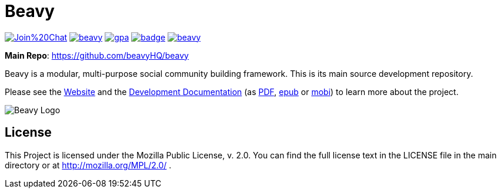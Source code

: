 = Beavy

image:https://badges.gitter.im/Join%20Chat.svg[link="https://gitter.im/beavyHQ/beavy?utm_source=badge&utm_medium=badge&utm_campaign=pr-badge&utm_content=badge"] image:https://travis-ci.org/beavyHQ/beavy.svg?branch=master[link="https://travis-ci.org/beavyHQ/beavy"] image:https://codeclimate.com/github/beavyHQ/beavy/badges/gpa.svg[link="https://codeclimate.com/github/beavyHQ/beavy"] image:https://coveralls.io/repos/beavyHQ/beavy/badge.svg?branch=master&service=github[link="https://coveralls.io/github/beavyHQ/beavy?branch=master"] image:https://badge.waffle.io/beavyHQ/beavy.png?label=ready&title=Ready[link="https://waffle.io/beavyHQ/beavy"]

**Main Repo**: https://github.com/beavyHQ/beavy

Beavy is a modular, multi-purpose social community building framework. This is its main source development repository.

Please see the link:http://beavy.xyz/[Website] and the link:https://beavyhq.gitbooks.io/beavy-documentation/content/[Development Documentation] (as link:https://www.gitbook.com/download/pdf/book/beavyhq/beavy-documentation[PDF], link:https://www.gitbook.com/download/epub/book/beavyhq/beavy-documentation[epub] or link:https://www.gitbook.com/download/mobi/book/beavyhq/beavy-documentation[mobi]) to learn more about the project.

image:http://beavy.xyz/logos/logo.svg[Beavy Logo]

== License
This Project is licensed under the Mozilla Public License, v. 2.0. You can find the full license text in the LICENSE file in the main directory or at http://mozilla.org/MPL/2.0/ .
